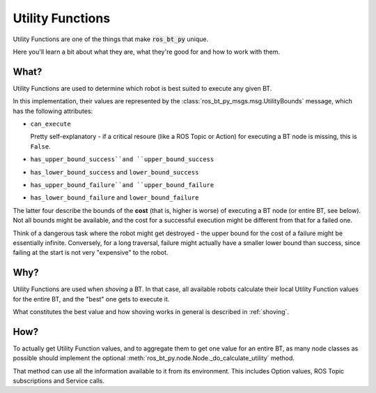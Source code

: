 .. _utility-functions:

#################
Utility Functions
#################

Utility Functions are one of the things that make :code:`ros_bt_py` unique.

Here you'll learn a bit about what they are, what they're good for and
how to work with them.

*****
What?
*****

Utility Functions are used to determine which robot is best suited to
execute any given BT.

In this implementation, their values are represented by the
:class:`ros_bt_py_msgs.msg.UtilityBounds` message, which has the
following attributes:

* ``can_execute``

  Pretty self-explanatory - if a critical resoure (like a ROS Topic or
  Action) for executing a BT node is missing, this is ``False``.

* ``has_upper_bound_success``and ``upper_bound_success``
* ``has_lower_bound_success`` and ``lower_bound_success``
* ``has_upper_bound_failure``and ``upper_bound_failure``
* ``has_lower_bound_failure`` and ``lower_bound_failure``

The latter four describe the bounds of the **cost** (that is, higher
is worse) of executing a BT node (or entire BT, see below). Not all
bounds might be available, and the cost for a successful execution
might be different from that for a failed one.

Think of a dangerous task where the robot might get destroyed - the
upper bound for the cost of a failure might be essentially infinite.
Conversely, for a long traversal, failure might actually have a
smaller lower bound than success, since failing at the start is not
very "expensive" to the robot.

****
Why?
****

Utility Functions are used when *shoving* a BT. In that case,
all available robots calculate their local Utility Function values for
the entire BT, and the "best" one gets to execute it.

What constitutes the best value and how shoving works in general is
described in :ref:`shoving`.

****
How?
****

To actually get Utility Function values, and to aggregate them to get
one value for an entire BT, as many node classes as possible should
implement the optional
:meth:`ros_bt_py.node.Node._do_calculate_utility` method.

That method can use all the information available to it from its
environment.
This includes Option values, ROS Topic subscriptions and Service calls.
